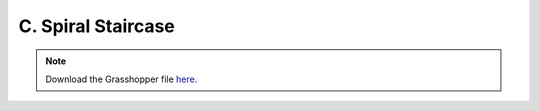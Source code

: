 ================================================================================
C. Spiral Staircase
================================================================================

.. figure:: ../../_images/spiral_staircase.png
    :figclass: figure
    :class: figure-img img-fluid

.. note::

   Download the Grasshopper file `here <https://github.com/arpastrana/compas_cem/blob/main/examples/ghpython/spiral_staircase.ghx>`_.

.. figure:: ../../_images/spiral_staircase_gh.png
    :figclass: figure
    :class: figure-img img-fluid
